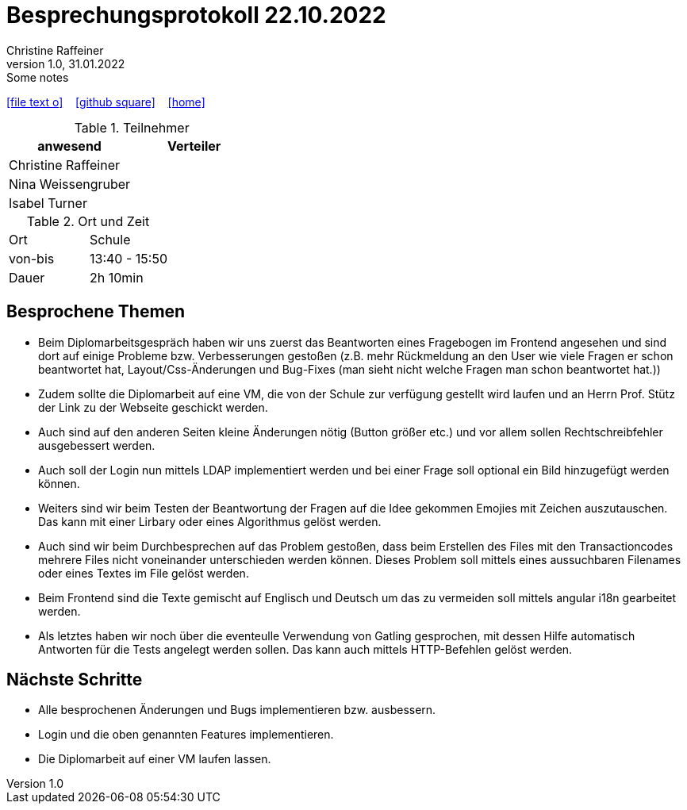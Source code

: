= Besprechungsprotokoll 22.10.2022
Christine Raffeiner
1.0, 31.01.2022: Some notes
ifndef::imagesdir[:imagesdir: images]
:icons: font
//:sectnums:    // Nummerierung der Überschriften / section numbering
//:toc: left

//Need this blank line after ifdef, don't know why...
ifdef::backend-html5[]

// https://fontawesome.com/v4.7.0/icons/
icon:file-text-o[link=https://raw.githubusercontent.com/htl-leonding-college/asciidoctor-docker-template/master/asciidocs/{docname}.adoc] ‏ ‏ ‎
icon:github-square[link=https://github.com/htl-leonding-college/asciidoctor-docker-template] ‏ ‏ ‎
icon:home[link=https://htl-leonding.github.io/]
endif::backend-html5[]


.Teilnehmer
|===
|anwesend |Verteiler

|Christine Raffeiner
|

|Nina Weissengruber
|

|Isabel Turner
|
|===

.Ort und Zeit
[cols=2*]
|===
|Ort
|Schule

|von-bis
|13:40 - 15:50
|Dauer
|2h 10min
|===


== Besprochene Themen
* Beim Diplomarbeitsgespräch haben wir uns zuerst das Beantworten eines Fragebogen im Frontend angesehen und sind dort auf einige Probleme bzw. Verbesserungen gestoßen (z.B. mehr Rückmeldung an den User wie viele Fragen er schon beantwortet hat, Layout/Css-Änderungen und Bug-Fixes (man sieht nicht welche Fragen man schon beantwortet hat.))
* Zudem sollte die Diplomarbeit auf eine VM, die von der Schule zur verfügung gestellt wird laufen und an Herrn Prof. Stütz der Link zu der Webseite geschickt werden.
* Auch sind auf den anderen Seiten kleine Änderungen nötig (Button größer etc.) und vor allem sollen Rechtschreibfehler ausgebessert werden.
* Auch soll der Login nun mittels LDAP implementiert werden und bei einer Frage soll optional ein Bild hinzugefügt werden können.
* Weiters sind wir beim Testen der Beantwortung der Fragen auf die Idee gekommen Emojies mit Zeichen auszutauschen. Das kann mit einer Lirbary oder eines Algorithmus gelöst werden.
* Auch sind wir beim Durchbesprechen auf das Problem gestoßen, dass beim Erstellen des Files mit den Transactioncodes mehrere Files nicht voneinander unterschieden werden können. Dieses Problem soll mittels eines aussuchbaren Filenames oder eines Textes im File gelöst werden.
* Beim Frontend sind die Texte gemischt auf Englisch und Deutsch um das zu vermeiden soll mittels angular i18n gearbeitet werden.
* Als letztes haben wir noch über die eventeulle Verwendung von Gatling gesprochen, mit dessen Hilfe automatisch Antworten für die Tests angelegt werden sollen. Das kann auch mittels HTTP-Befehlen gelöst werden.

== Nächste Schritte
* Alle besprochenen Änderungen und Bugs implementieren bzw. ausbessern.
* Login und die oben genannten Features implementieren.
* Die Diplomarbeit auf einer VM laufen lassen.
